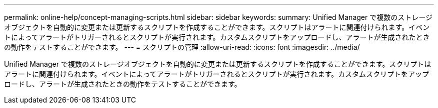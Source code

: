 ---
permalink: online-help/concept-managing-scripts.html 
sidebar: sidebar 
keywords:  
summary: Unified Manager で複数のストレージオブジェクトを自動的に変更または更新するスクリプトを作成することができます。スクリプトはアラートに関連付けられます。イベントによってアラートがトリガーされるとスクリプトが実行されます。カスタムスクリプトをアップロードし、アラートが生成されたときの動作をテストすることができます。 
---
= スクリプトの管理
:allow-uri-read: 
:icons: font
:imagesdir: ../media/


[role="lead"]
Unified Manager で複数のストレージオブジェクトを自動的に変更または更新するスクリプトを作成することができます。スクリプトはアラートに関連付けられます。イベントによってアラートがトリガーされるとスクリプトが実行されます。カスタムスクリプトをアップロードし、アラートが生成されたときの動作をテストすることができます。
